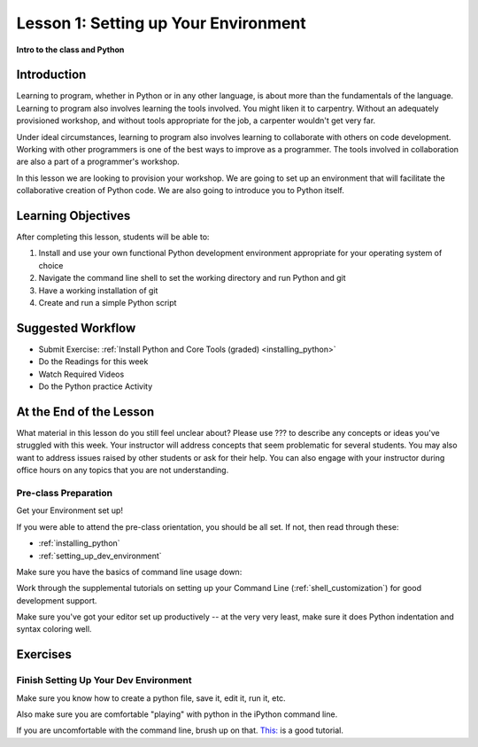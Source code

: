 .. _lesson01:

#####################################
Lesson 1: Setting up Your Environment
#####################################

**Intro to the class and Python**

Introduction
============

Learning to program, whether in Python or in any other language, is about more than the fundamentals of the language. Learning to program also involves learning the tools involved. You might liken it to carpentry. Without an adequately provisioned workshop, and without tools appropriate for the job, a carpenter wouldn't get very far.

Under ideal circumstances, learning to program also involves learning to collaborate with others on code development. Working with other programmers is one of the best ways to improve as a programmer. The tools involved in collaboration are also a part of a programmer's workshop.

In this lesson we are looking to provision your workshop. We are going to set up an environment that will facilitate the collaborative creation of Python code. We are also going to introduce you to Python itself.

Learning Objectives
===================

After completing this lesson, students will be able to:

#. Install and use your own functional Python development environment appropriate for your operating system of choice
#. Navigate the command line shell to set the working directory and run Python and git
#. Have a working installation of git
#. Create and run a simple Python script

Suggested Workflow
==================

* Submit Exercise: :ref:`Install Python and Core Tools (graded) <installing_python>`
* Do the Readings for this week
* Watch Required Videos
* Do the Python practice Activity

At the End of the Lesson
========================

What material in this lesson do you still feel unclear about? Please use ??? to describe any concepts or ideas you've struggled with this week. Your instructor will address concepts that seem problematic for several students. You may also want to address issues raised by other students or ask for their help. You can also engage with your instructor during office hours on any topics that you are not understanding.

Pre-class Preparation
---------------------

Get your Environment set up!

If you were able to attend the pre-class orientation, you should be all set. If not, then read through these:

* :ref:`installing_python`
* :ref:`setting_up_dev_environment`

Make sure you have the basics of command line usage down:

Work through the supplemental tutorials on setting up your Command Line (:ref:`shell_customization`) for good development support.

Make sure you've got your editor set up productively -- at the very very least, make sure it does Python indentation and syntax coloring well.

Exercises
=========

.. .. toctree::
..     :maxdepth: 1

..     ../exercises/python_pushups.rst

Finish Setting Up Your Dev Environment
--------------------------------------

Make sure you know how to create a python file, save it, edit it, run it, etc.

Also make sure you are comfortable "playing" with python in the iPython command line.

If you are uncomfortable with the command line, brush up on that. `This: <https://learnpythonthehardway.org/python3/appendixa.html>`_ is a good tutorial.
